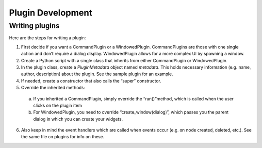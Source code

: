 =================================================
Plugin Development
=================================================

----------------
Writing plugins
----------------

Here are the steps for writing a plugin:

1. First decide if you want a CommandPlugin or a WindowedPlugin. CommandPlugins are those with one single action and don’t require a dialog display. WindowedPlugin allows for a more complex UI by spawning a window.

2. Create a Python script with a single class that inherits from either CommandPlugin or WindowedPlugin.

3. In the plugin class, create a `PluginMetadata` object named `metadata`. This holds necessary information (e.g. name, author, description) about the plugin. See the sample plugin for an example.

4. If needed, create a constructor that also calls the “super” constructor.

5. Override the inherited methods:

 a. If you inherited a CommandPlugin, simply override the “run()”method, which is called when the user clicks on the plugin item
 b. For WindowedPlugin, you need to override “create_window(dialog)”, which passes you the parent dialog in which you can create your widgets.

6. Also keep in mind the event handlers which are called when events occur (e.g. on node created, deleted, etc.). See the same file on plugins for info on these.
